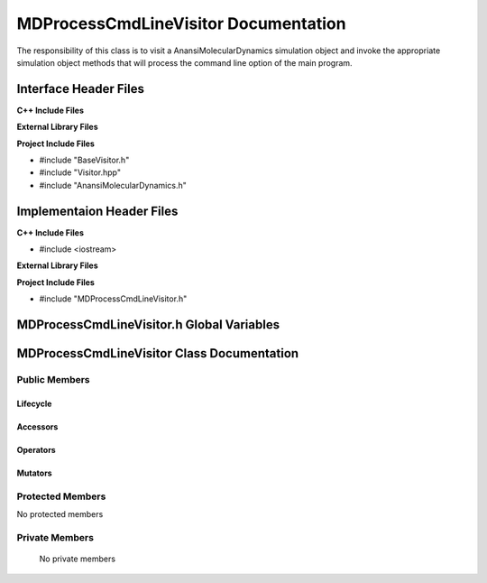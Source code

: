 .. _MDProcessCmdLineVisitor source target:

.. default-domain:: cpp

.. namespace:: ANANSI

#####################################
MDProcessCmdLineVisitor Documentation
#####################################

The responsibility of this class is to visit a AnansiMolecularDynamics
simulation object and invoke the appropriate simulation object methods that
will process the command line option of the main program.

======================
Interface Header Files
======================

**C++ Include Files**

**External Library Files**

**Project Include Files**

* #include "BaseVisitor.h"
* #include "Visitor.hpp"
* #include "AnansiMolecularDynamics.h"


==========================
Implementaion Header Files
==========================

**C++ Include Files**

* #include <iostream>

**External Library Files**

**Project Include Files**

* #include "MDProcessCmdLineVisitor.h"

==========================================
MDProcessCmdLineVisitor.h Global Variables
==========================================

===========================================
MDProcessCmdLineVisitor Class Documentation
===========================================

.. class:: MDProcessCmdLineVisitor : public MPL::BaseVisitor, public MPL::Visitor<ANANSI::AnansiMolecularDynamics>

--------------
Public Members
--------------

^^^^^^^^^
Lifecycle
^^^^^^^^^

.. function:: MDProcessCmdLineVisitor::MDProcessCmdLineVisitor()

   The default constructor.

.. function:: MDProcessCmdLineVisitor::MDProcessCmdLineVisitor( const MDProcessCmdLineVisitor &other )

    The copy constructor.

.. function:: MDProcessCmdLineVisitor::MDProcessCmdLineVisitor(MDProcessCmdLineVisitor && other) 

    The copy-move constructor.

.. function:: MDProcessCmdLineVisitor::~MDProcessCmdLineVisitor()=0

    The destructor.

^^^^^^^^^
Accessors
^^^^^^^^^

.. function:: void MDProcessCmdLineVisitor::visit(AnansiMolecularDynamics& a_simulation) const

    :param  a_simulation: A simulation object. 

    :rtype: void


^^^^^^^^^
Operators
^^^^^^^^^

.. function:: MDProcessCmdLineVisitor& MDProcessCmdLineVisitor::operator=( MDProcessCmdLineVisitor const & other)

    The assignment operator.

.. function:: MDProcessCmdLineVisitor& MDProcessCmdLineVisitor::operator=( MDProcessCmdLineVisitor && other)

    The assignment-move operator.

^^^^^^^^
Mutators
^^^^^^^^

-----------------
Protected Members
-----------------

No protected members

.. Commented out. 
.. ^^^^^^^^^
.. Lifecycle
.. ^^^^^^^^^
..
.. ^^^^^^^^^
.. Accessors
.. ^^^^^^^^^
.. 
.. ^^^^^^^^^
.. Operators
.. ^^^^^^^^^
.. 
.. ^^^^^^^^^
.. Mutators
.. ^^^^^^^^^
.. 
.. ^^^^^^^^^^^^
.. Data Members
.. ^^^^^^^^^^^^

---------------
Private Members
---------------

    No private members

.. Commented out. 
.. ^^^^^^^^^
.. Lifecycle
.. ^^^^^^^^^
..
.. ^^^^^^^^^
.. Accessors
.. ^^^^^^^^^
.. 
.. ^^^^^^^^^
.. Operators
.. ^^^^^^^^^
.. 
.. ^^^^^^^^^
.. Mutators
.. ^^^^^^^^^
.. 
.. ^^^^^^^^^^^^
.. Data Members
.. ^^^^^^^^^^^^

